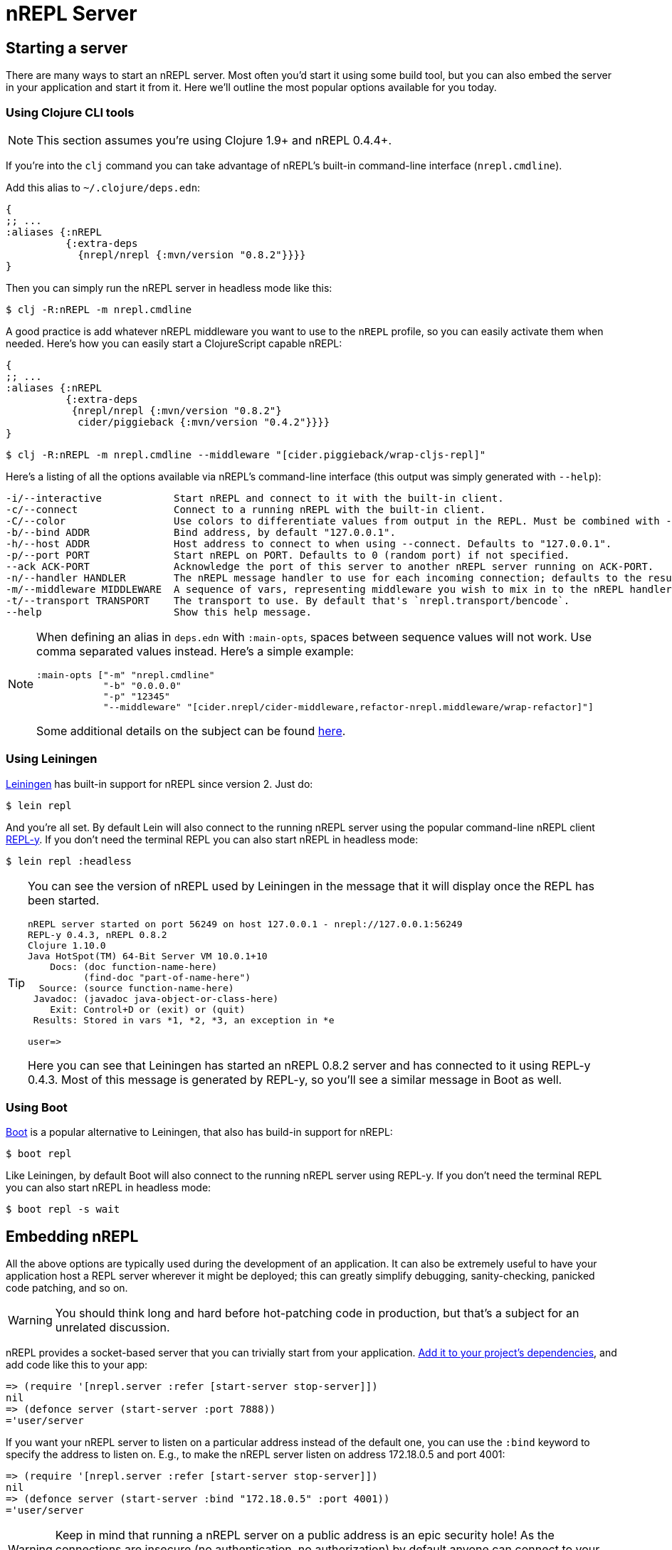 = nREPL Server

== Starting a server

There are many ways to start an nREPL server. Most often you'd start
it using some build tool, but you can also embed the server in your
application and start it from it. Here we'll outline the most
popular options available for you today.

=== Using Clojure CLI tools

NOTE: This section assumes you're using Clojure 1.9+ and nREPL 0.4.4+.

If you're into the `clj` command you can take advantage of nREPL's built-in command-line interface
(`nrepl.cmdline`).

Add this alias to `~/.clojure/deps.edn`:

[source,clojure]
----
{
;; ...
:aliases {:nREPL
          {:extra-deps
            {nrepl/nrepl {:mvn/version "0.8.2"}}}}
}
----

Then you can simply run the nREPL server in headless mode like this:

[source,shell]
----
$ clj -R:nREPL -m nrepl.cmdline
----

A good practice is add whatever nREPL middleware you want to use to
the `nREPL` profile, so you can easily activate them when needed. Here's
how you can easily start a ClojureScript capable nREPL:

[source,clojure]
----
{
;; ...
:aliases {:nREPL
          {:extra-deps
           {nrepl/nrepl {:mvn/version "0.8.2"}
            cider/piggieback {:mvn/version "0.4.2"}}}}
}
----

[source,shell]
----
$ clj -R:nREPL -m nrepl.cmdline --middleware "[cider.piggieback/wrap-cljs-repl]"
----

Here's a listing of all the options available via nREPL's command-line
interface (this output was simply generated with `--help`):

....
-i/--interactive            Start nREPL and connect to it with the built-in client.
-c/--connect                Connect to a running nREPL with the built-in client.
-C/--color                  Use colors to differentiate values from output in the REPL. Must be combined with --interactive.
-b/--bind ADDR              Bind address, by default "127.0.0.1".
-h/--host ADDR              Host address to connect to when using --connect. Defaults to "127.0.0.1".
-p/--port PORT              Start nREPL on PORT. Defaults to 0 (random port) if not specified.
--ack ACK-PORT              Acknowledge the port of this server to another nREPL server running on ACK-PORT.
-n/--handler HANDLER        The nREPL message handler to use for each incoming connection; defaults to the result of `(nrepl.server/default-handler)`.
-m/--middleware MIDDLEWARE  A sequence of vars, representing middleware you wish to mix in to the nREPL handler.
-t/--transport TRANSPORT    The transport to use. By default that's `nrepl.transport/bencode`.
--help                      Show this help message.
....

[NOTE]
====
When defining an alias in `deps.edn` with `:main-opts`, spaces between sequence values will not work. Use comma separated values instead. Here's a simple example:

[source,clojure]
----
:main-opts ["-m" "nrepl.cmdline"
            "-b" "0.0.0.0"
            "-p" "12345"
            "--middleware" "[cider.nrepl/cider-middleware,refactor-nrepl.middleware/wrap-refactor]"]
----

Some additional details on the subject can be found https://ask.clojure.org/index.php/9034/clj-m-works-from-shell-but-not-as-alias[here].
====

=== Using Leiningen

https://github.com/technomancy/leiningen[Leiningen] has built-in support for nREPL since
version 2. Just do:

[source,shell]
----
$ lein repl
----

And you're all set. By default Lein will also connect to the running nREPL server using the
popular command-line nREPL client https://github.com/trptcolin/reply/[REPL-y]. If you don't need the terminal REPL you can
also start nREPL in headless mode:

[source,shell]
----
$ lein repl :headless
----

[TIP]
====
You can see the version of nREPL used by Leiningen in the message that it will display once the REPL
has been started.

[source,shell]
----
nREPL server started on port 56249 on host 127.0.0.1 - nrepl://127.0.0.1:56249
REPL-y 0.4.3, nREPL 0.8.2
Clojure 1.10.0
Java HotSpot(TM) 64-Bit Server VM 10.0.1+10
    Docs: (doc function-name-here)
          (find-doc "part-of-name-here")
  Source: (source function-name-here)
 Javadoc: (javadoc java-object-or-class-here)
    Exit: Control+D or (exit) or (quit)
 Results: Stored in vars *1, *2, *3, an exception in *e

user=>
----

Here you can see that Leiningen has started an nREPL 0.8.2 server and has connected to it using REPL-y 0.4.3.
Most of this message is generated by REPL-y, so you'll see a similar message in Boot as well.
====

=== Using Boot

https://github.com/boot-clj/boot[Boot] is a popular alternative to Leiningen, that also has build-in support for nREPL:

[source,shell]
----
$ boot repl
----

Like Leiningen, by default Boot will also connect to the running nREPL
server using REPL-y. If you don't need the terminal REPL you can also
start nREPL in headless mode:

[source,shell]
----
$ boot repl -s wait
----

== Embedding nREPL

All the above options are typically used during the development of an application.
It can also be extremely useful to have your application host a REPL
server wherever it might be deployed; this can greatly simplify debugging,
sanity-checking, panicked code patching, and so on.

WARNING: You should think long and hard before hot-patching code in
production, but that's a subject for an unrelated discussion.

nREPL provides a socket-based server that you can trivially start from your
application.  xref:installation.adoc[Add it to your project's dependencies], and add code
like this to your app:

[source,clojure]
----
=> (require '[nrepl.server :refer [start-server stop-server]])
nil
=> (defonce server (start-server :port 7888))
='user/server
----

If you want your nREPL server to listen on a particular address instead of the
default one, you can use the `:bind` keyword to specify the address to
listen on. E.g., to make the nREPL server listen on address 172.18.0.5
and port 4001:

[source,clojure]
----
=> (require '[nrepl.server :refer [start-server stop-server]])
nil
=> (defonce server (start-server :bind "172.18.0.5" :port 4001))
='user/server
----

WARNING: Keep in mind that running a nREPL server on a public address
is an epic security hole! As the connections are insecure (no
authentication, no authorization) by default anyone can connect to
your app and modify its behaviour or run code on the remote host.

Depending on what the lifecycle of your application is, whether you want to be
able to easily restart the server, etc., you might want to put the value
`start-server` returns into an atom or somesuch.  Anyway, once your app is
running an nREPL server, you can connect to it from a tool like Leiningen or
Counterclockwise or REPL-y, or from another Clojure process, as shown
 xref:usage/clients.adoc[here].

You can stop the server with `(stop-server server)`.

=== Embedding in a Java application

Embedding nREPL in an existing Java application can also be useful - if your Java code allows for it you can still introspect values and call methods while the app is running. Since nREPL currently does not have a Java API, you'll need to use Clojure's interop features.

[source,java]
----
import clojure.java.api.Clojure;
import clojure.lang.IFn;

public class App {
    public static void main(String[] args) {
        IFn require = Clojure.var("clojure.core", "require");
        require.invoke(Clojure.read("nrepl.server"));
        IFn start = Clojure.var("nrepl.server", "start-server");
        int port = 7888;
        start.invoke(Clojure.read(":port"), Clojure.read(Integer.toString(port)));
        System.out.println("nrepl server started on port " + port);
    }
}
----

You can pull in the needed dependencies by adding this to your pom.xml:

[source,xml]
----
<dependencies>
    <dependency>
        <groupId>nrepl</groupId>
        <artifactId>nrepl</artifactId>
        <version>0.8.2</version>
    </dependency>
    <dependency>
        <groupId>org.clojure</groupId>
        <artifactId>clojure</artifactId>
        <version>1.10.0</version>
    </dependency>
</dependencies>
----

A more complete example, including the use of custom middleware, can be found https://github.com/nrepl/nrepl-java-example[here].

== Server options

Note that nREPL is not limited to its default messaging protocol, nor to its
default use of sockets.  nREPL provides a _transport_ abstraction for
implementing support for alternative protocols and connection methods.
Alternative transport implementations are available, and implementing your own
is not difficult; read more about transports xref:design/transports.adoc[here].

=== Server Configuration

Starting with version 0.5 you can configure certain aspects of the
nREPL server's behaviour via configuration files.

There are two configuration files:

* Global configuration file `.nrepl/nrepl.edn`
* Local configuration file `.nrepl.edn`

The global configuration file is useful for setting options that you'd
like to use for all the nREPL servers that you start (e.g. a common
`bind-address`, `transport`, `handler`, etc).

TIP: You can alter the location of the global configuration file
via the environment variable `NREPL_CONFIG_DIR`.

The local configuration file should be placed in the directory from
which you're starting the server (normally the root directory of your
project). Its purpose is to set project-specific settings (e.g. a common port
you always want to use with a particular project). Any setting in `.nrepl.edn`
will take precedence over a setting in `.nrepl/nrepl.edn`.

Here's an example global configuration file:

..nrepl/nrepl.edn
[source,clojure]
----
{:bind         "::"
 :transport    nrepl.transport/tty
 :middleware   [some.ns/mw1 some.ns/mw1]}
----

IMPORTANT: You should refer to vars only as symbols.

And this is an example of a local config file:

.nrepl.edn
[source,clojure]
----
{:bind         "localhost"
 :port         12345
 :ack          23456
 :handler      some.ns/awesome-handler
 :transport    nrepl.transport/bencode}
----

IMPORTANT: At the time of this writing Boot doesn't honor the new
configuration files. They are currently supported by the built-in command-line
interface and by Leiningen 2.8.3+.
